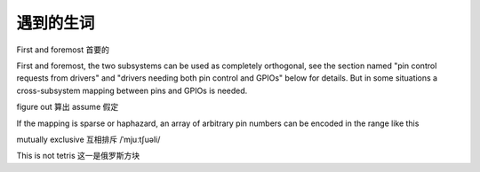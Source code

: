 =======================
遇到的生词
=======================

First and foremost  首要的

First and foremost, the two subsystems can be used as completely orthogonal,
see the section named "pin control requests from drivers" and
"drivers needing both pin control and GPIOs" below for details. But in some
situations a cross-subsystem mapping between pins and GPIOs is needed.

figure out 算出
assume  假定

If the mapping is sparse or haphazard, an array of arbitrary pin
numbers can be encoded in the range like this


mutually exclusive  互相排斥
/ˈmjuːtʃuəli/ 

This is not tetris 这一是俄罗斯方块